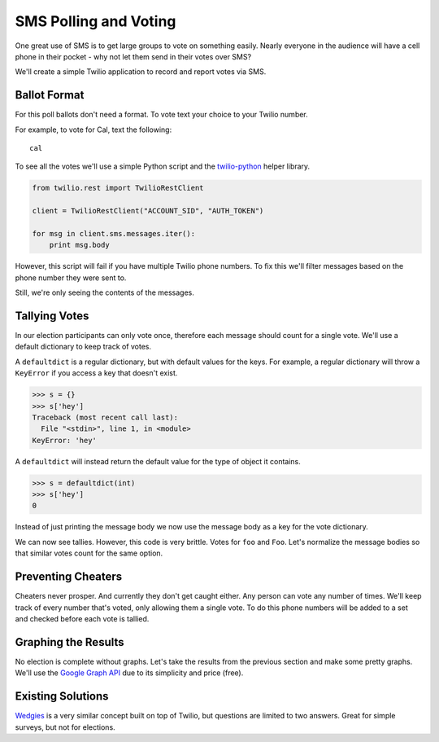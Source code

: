 .. _voting:

SMS Polling and Voting
======================

One great use of SMS is to get large groups to vote on something easily.  Nearly
everyone in the audience will have a cell phone in their pocket - why not let
them send in their votes over SMS?

We'll create a simple Twilio application to record and report votes via SMS. 

Ballot Format
-------------

For this poll ballots don't need a format. To vote text your choice to your
Twilio number.

For example, to vote for Cal, text the following::

    cal

To see all the votes we'll use a simple Python script and the `twilio-python
<https://github.com/twilio/twilio-python>`_ helper library.

.. code-block:: python

   from twilio.rest import TwilioRestClient

   client = TwilioRestClient("ACCOUNT_SID", "AUTH_TOKEN")

   for msg in client.sms.messages.iter():
       print msg.body

However, this script will fail if you have multiple Twilio phone numbers. To
fix this we'll filter messages based on the phone number they were sent to.

.. code-block:: python
   :emphasize-lines: 5

   from twilio.rest import TwilioRestClient

   client = TwilioRestClient("ACCOUNT_SID", "AUTH_TOKEN")

   for msg in client.sms.messages.iter(to="TWILIO PHONE NUMBER"):
       print msg.body

Still, we're only seeing the contents of the messages.

Tallying Votes
--------------

In our election participants can only vote once, therefore each message
should count for a single vote. We'll use a default dictionary to keep track of
votes.

A ``defaultdict`` is a regular dictionary, but with default values for the keys.
For example, a regular dictionary will throw a ``KeyError`` if you access a key 
that doesn't exist.

.. code-block:: python

    >>> s = {}
    >>> s['hey']
    Traceback (most recent call last):
      File "<stdin>", line 1, in <module>
    KeyError: 'hey'

A ``defaultdict`` will instead return the default value for the type of object 
it contains.

.. code-block:: python

    >>> s = defaultdict(int)
    >>> s['hey']
    0

Instead of just printing the message body we now use the message body as a key
for the vote dictionary.

.. code-block:: python
   :emphasize-lines: 2,4,7,8-

   from twilio.rest import TwilioRestClient
   from collections import defaultdict

   votes = defaultdict(int)

   client = TwilioRestClient("ACCOUNT_SID", "AUTH_TOKEN")

   for msg in client.sms.messages.iter(to="TWILIO PHONE NUMBER"):
       votes[msg.body] += 1

   for vote, total in votes.items():
       print "{} {}".format(vote, total)

We can now see tallies. However, this code is very brittle. Votes for ``foo``
and ``Foo``. Let's normalize the message bodies so that similar votes count for
the same option.

.. code-block:: python
   :emphasize-lines: 9

   from twilio.rest import TwilioRestClient
   from collections import defaultdict

   votes = defaultdict(int)

   client = TwilioRestClient("ACCOUNT_SID", "AUTH_TOKEN")

   for msg in client.sms.messages.iter(to="TWILIO PHONE NUMBER"):
       votes[msg.body.upper()] += 1

   for vote, total in votes.items():
       print "{} {}".format(vote, total)


Preventing Cheaters
-------------------

Cheaters never prosper. And currently they don't get caught either. Any person
can vote any number of times. We'll keep track of every number that's voted,
only allowing them a single vote. To do this phone numbers will be added to a
set and checked before each vote is tallied.


.. code-block:: python
   :emphasize-lines: 5,10,11,14

   from twilio.rest import TwilioRestClient
   from collections import defaultdict

   votes = defaultdict(int)
   voted = set()

   client = TwilioRestClient("ACCOUNT_SID", "AUTH_TOKEN")

   for msg in client.sms.messages.iter(to="TWILIO PHONE NUMBER"):
       if msg.from_ in voted:
           continue

       votes[msg.body.upper()] += 1
       voted.add(msg.from_)

   for vote, total in votes.items():
       print "{} {}".format(vote, total)


Graphing the Results
--------------------

No election is complete without graphs. Let's take the results from the
previous section and make some pretty graphs. We'll use the `Google Graph API
<https://developers.google.com/chart/image/docs/making_charts>`_ due to its
simplicity and price (free).

.. code-block:: python
   :emphasize-lines: 1,17-

   import urllib
   from twilio.rest import TwilioRestClient
   from collections import defaultdict

   votes = defaultdict(int)
   voted = set()

   client = TwilioRestClient("ACCOUNT_SID", "AUTH_TOKEN")

   for msg in client.sms.messages.iter(to="TWILIO PHONE NUMBER"):
       if msg.from_ in voted:
           continue

       votes[msg.body.upper()] += 1
       voted.add(msg.from_)

   url = "https://chart.googleapis.com/chart"

   options = {
       "cht": "pc",
       "chs": "500x500",
       "chd": "t:" + ",".join(map(str, votes.values())),
       "chl": "|".join(votes.keys()),
   }

   print url + "?" + urllib.urlencode(options)


Existing Solutions
------------------

`Wedgies <http://wedgies.com/>`_ is a very similar concept built on top of
Twilio, but questions are limited to two answers. Great for simple surveys, but
not for elections.
